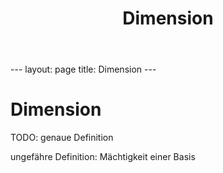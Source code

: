 #+TITLE: Dimension
#+STARTUP: content
#+STARTUP: latexpreview
#+STARTUP: inlineimages
#+OPTIONS: toc:nil
#+HTML_MATHJAX: align: left indent: 5em tagside: left
#+BEGIN_HTML
---
layout: page
title: Dimension
---
#+END_HTML

* Dimension

TODO: genaue Definition

ungefähre Definition: Mächtigkeit einer Basis
